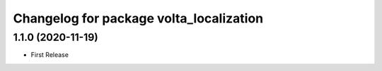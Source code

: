^^^^^^^^^^^^^^^^^^^^^^^^^^^^^^^^^^^^^^^^
Changelog for package volta_localization
^^^^^^^^^^^^^^^^^^^^^^^^^^^^^^^^^^^^^^^^

1.1.0 (2020-11-19)
------------------
* First Release
